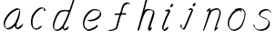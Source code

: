 SplineFontDB: 3.0
FontName: SwanHand
FullName: SwanHand
FamilyName: SwanHand
Weight: Regular
Copyright: Copyright (c) 2016, William Seymour
UComments: "2016-5-23: Created with FontForge (http://fontforge.org)"
Version: 001.000
ItalicAngle: 0
UnderlinePosition: -100
UnderlineWidth: 50
Ascent: 800
Descent: 200
InvalidEm: 0
LayerCount: 2
Layer: 0 0 "Back" 1
Layer: 1 0 "Fore" 0
XUID: [1021 547 -597214956 2349]
FSType: 0
OS2Version: 0
OS2_WeightWidthSlopeOnly: 0
OS2_UseTypoMetrics: 1
CreationTime: 1464011425
ModificationTime: 1464120092
PfmFamily: 17
TTFWeight: 400
TTFWidth: 5
LineGap: 90
VLineGap: 0
OS2TypoAscent: 0
OS2TypoAOffset: 1
OS2TypoDescent: 0
OS2TypoDOffset: 1
OS2TypoLinegap: 90
OS2WinAscent: 0
OS2WinAOffset: 1
OS2WinDescent: 0
OS2WinDOffset: 1
HheadAscent: 0
HheadAOffset: 1
HheadDescent: 0
HheadDOffset: 1
OS2Vendor: 'PfEd'
MarkAttachClasses: 1
DEI: 91125
LangName: 1033
Encoding: ISO8859-1
UnicodeInterp: none
NameList: AGL For New Fonts
DisplaySize: -48
AntiAlias: 1
FitToEm: 0
WinInfo: 80 16 4
BeginPrivate: 0
EndPrivate
Grid
466 508 m 0
 457.665896844 540.662931526 446.285633103 559.947699608 414 560 c 0
 390.024516932 558.203954134 375.039120549 549.406745543 356 540 c 0
 321.550463334 528.960453423 300.099784576 500.753452107 272 480 c 0
 255.693077886 462.130099691 242.771068504 441.020172607 226 426 c 0
 211.177201356 412.724698305 193.495736788 392.907429744 184 382 c 0
 160 344 l 0
 142 300 l 0
 132 258 l 0
 116 176 l 0
 116 166 l 0
 118.879153074 135.100250805 141.377735581 117.108717297 154 96 c 0
 164.259707204 65.061421002 172.673487914 43.5198886681 202 32 c 0
 216.015678293 29.4004781768 227.269099781 13.5457971868 248 16 c 0
 265.327886116 14.9943063802 280.646165779 23.0755601926 298 24 c 0
 318.612263295 28.8748685612 343.303595495 40.4659232526 362 52 c 0
 392.556219288 70.8505644642 406.63264245 112 446 112 c 0
 462 112 l 0
 478.538872729 121.609831926 484.742932866 147.374094146 494 166 c 0
 508.846115003 189.156284532 520.817578318 212.099416923 528 240 c 0
 528.671083185 242.606866177 537.744603536 266.889057136 540 266 c 0
 552 318 l 0
 568 378 l 0
 574 434 l 0
 574 448 l 0
 574.100007955 459.474443459 573.287756287 470.391612093 570 480 c 0
 563.532779099 518.32144585 538.417412596 543.911569696 508 558 c 0
 488.941227725 566.82744987 473.716101812 572.321916029 446 574 c 0
 370 566 l 0
 330 562 l 0
 319.45406219 556.87058586 313.315906878 547.021530182 308 538 c 1024
EndSplineSet
TeXData: 1 0 0 346030 173015 115343 0 1048576 115343 783286 444596 497025 792723 393216 433062 380633 303038 157286 324010 404750 52429 2506097 1059062 262144
AnchorClass2: "df" "" 
BeginChars: 256 11

StartChar: n
Encoding: 110 110 0
Width: 685
VWidth: 0
Flags: HW
HStem: -0.271188 21G<111.159 126.281 414.9 421.648> 550.958 41.3051<379.718 532.106> 550.958 34.7945<391.537 473.427>
VStem: 547.307 37.7164<384.154 531.26>
LayerCount: 2
Fore
SplineSet
209 495 m 5xd0
 192 515 l 5
 218 534 266 586 284 586 c 4xb0
 285 586 286 586 287 585 c 4
 295 581 302 567 302 558 c 4
 302 557 302 556 302 555 c 4
 299 543 299 527 297 517 c 5
 327 557 367 570 416 582 c 4
 437 587 455 592 474 592 c 4
 499 592 524 583 550 555 c 5
 577 526 585 500 585 477 c 4
 585 452 576 430 572 409 c 4
 555 321 528 272 500 184 c 4
 485 138 466 100 457 66 c 5
 467 78 500 100 508 105 c 4
 510 106 507 91 507 90 c 5
 506 74 l 5
 488 56 484 52 471 40 c 4
 442 12 425 0 417 -0 c 4
 412 0 410 4 410 13 c 4
 410 51 453 160 471 218 c 4
 499 306 527 355 543 443 c 4
 546 458 547 471 547 482 c 4
 547 501 544 516 538 529 c 5
 527 540 508 551 479 551 c 4
 468 551 456 549 442 546 c 4
 387 532 348 532 320 481 c 4
 248 352 141 -3 112 -3 c 4
 110 -3 109 -2 108 0 c 4
 103 10 100 10 100 12 c 4
 100 14 103 17 108 35 c 4
 166 224 227 352 266 542 c 5
 249 527 226 505 209 495 c 5xd0
EndSplineSet
EndChar

StartChar: o
Encoding: 111 111 1
Width: 690
VWidth: 0
Flags: HW
HStem: 3.87123 37.359<206.733 338.101> 557.31 39.1555<424.8 504.045>
VStem: 100.123 37.3581<116.382 284.738> 446 34.4084<523 535.579> 562.777 27.154<358.802 500.06>
LayerCount: 2
Fore
SplineSet
306 544 m 5
 302 550 l 4
 288 568 l 5
 310 577 330 577 348 583 c 4
 355 585 363 587 372 589 c 4
 396 592 416 596 435 596 c 4
 451 596 467 594 487 585 c 4
 506 577 536 564 566 519 c 4
 578 501 586 489 588 474 c 4
 589 464 590 454 590 445 c 4
 590 414 583 388 575 352 c 4
 565 302 555 274 537 226 c 4
 518 176 510 154 479 113 c 4
 448 73 427 53 385 36 c 4
 348 20 320 4 285 4 c 4
 277 4 267 5 258 7 c 4
 222 15 185 20 140 82 c 4
 132 92 126 101 121 111 c 5
 105 141 100 165 100 190 c 4
 100 214 105 238 110 267 c 4
 119 324 136 354 165 400 c 4
 198 454 219 485 267 520 c 4
 280 529 289 535 303 542 c 5
 324 550 306 544 306 544 c 5
453 557 m 5
 453 557 455 556 455 555 c 4
 471 539 478 524 479 522 c 4
 480 518 480 515 480 512 c 4
 480 505 479 499 479 493 c 4
 479 491 479 490 479 488 c 5
 446 523 l 5
 446 527 446 535 446 536 c 5
 439 536 434 535 427 533 c 4
 415 530 404 528 393 525 c 4
 359 516 333 507 298 482 c 4
 251 447 230 416 197 362 c 4
 167 316 151 287 142 230 c 4
 139 211 137 194 137 179 c 4
 137 148 144 122 158 95 c 5
 161 90 165 85 166 84 c 4
 169 79 184 56 229 45 c 4
 241 42 253 41 263 41 c 4
 293 41 318 51 352 65 c 4
 394 82 438 112 465 154 c 4
 498 206 503 224 522 274 c 4
 539 322 547 335 556 386 c 4
 560 413 563 427 563 442 c 4
 563 453 561 465 558 484 c 4
 556 495 541 509 540 512 c 5
 531 525 526 535 511 542 c 4
 491 550 476 557 459 557 c 4
 457 557 455 557 453 557 c 5
EndSplineSet
EndChar

StartChar: a
Encoding: 97 97 2
Width: 738
VWidth: 0
Flags: W
HStem: 13.6555 36.5575<177.48 267.587> 548 41<437.306 523.676>
VStem: 100.308 35.6455<92.8964 230.66> 413.25 40.8033<57.8695 117>
LayerCount: 2
Back
SplineSet
550.125 540 m 0
 522.331054688 582.280273438 481.984375 571.637695312 448.125 561 c 0
 423.763671875 549.05078125 397.576171875 540.998046875 373.125 525 c 0
 333.686523438 493.569335938 290.354492188 464.583984375 256.125 429 c 0
 215.395507812 381.245117188 167.822265625 329.662109375 148.125 270 c 0
 133.48046875 231.15625 116.899414062 191.588867188 121.125 147 c 0
 109.3125 69.1875 187.594726562 15.7431640625 259.125 45 c 0
 304.970703125 60.9638671875 341.188476562 85.4921875 376.125 120 c 0
 418.56640625 158.01171875 456.069335938 201.983398438 481.125 255 c 0
 498.1640625 299.493164062 519.079101562 346.405273438 529.125 396 c 0
 556.026367188 500.90234375 539.079101562 546.48046875 505.125 423 c 0
 472.2578125 350.31640625 451.063476562 269.731445312 445.125 189 c 0
 442.370117188 151.556640625 433.125 116.860351562 433.125 78 c 0
 433.125 50.708984375 441.64453125 39 466.125 39 c 0
 520.88671875 39 579.360351562 102.931640625 625.125 129 c 0
 655.125 156 l 1025
EndSplineSet
Fore
SplineSet
426 214 m 1
 429 246 453 272 468 306 c 0
 486 346 489 363 502 403 c 0
 511 430 515 452 521 478 c 0
 524.696771953 490.938701834 522.41461515 522.668322614 531.519965122 522.668322614 c 0
 532.266832261 522.668322614 533.090315858 522.454842071 534 522 c 0
 540 519 545 524 549 506 c 0
 552.5 492 553.5 482.5 553.5 475.875 c 0
 553.5 469.25 552.5 465.5 552 463 c 0
 550 431 546 413 539 382 c 0
 530 338 524 312 504 272 c 0
 486 235 480 206 462 178 c 0
 461 170 460 162 459 152 c 0
 458 143 457 135 455 128 c 0
 454.322875656 122.131589015 454.053304536 117.180172785 454.053304536 112.69730947 c 0
 454.053304536 97.3188429478 457.225708115 87.4544646701 458 65 c 1
 465 66 460 55 467 58 c 0
 502 72 519 85 550 106 c 0
 584 129 601 145 634 170 c 1
 644 164 l 1
 611 139 619 93 585 70 c 0
 554 49 537 36 502 22 c 0
 494.116432289 18.9678585726 486.968375108 16.671227676 479.663759678 16.671227676 c 0
 474.923067188 16.671227676 470.116432289 17.6385697129 465 20 c 1
 465 20 465.132231405 19.7685950413 465.132231405 19.6123215627 c 0
 465.132231405 19.5326527305 465.097864458 19.4725105729 464.994089754 19.4725105729 c 0
 464.181853133 19.4725105729 459.117647059 23.1568627451 433 50 c 0
 415.956521739 67.0434782609 412.621928166 72.6011342155 412.621928166 76.370674776 c 0
 412.621928166 78.7939508507 414 80.4782608696 414 84 c 0
 413.5 90 413.25 95.75 413.25 101.25 c 0
 413.25 106.75 413.5 112 414 117 c 1
 389 89 368 73 333 50 c 0
 302 30 282 20 246 15 c 0
 240.374109685 14.0998575496 235.203988612 13.6554843416 230.318696264 13.6554843416 c 0
 213.495014235 13.6554843416 200.049216523 18.9254629639 183 29 c 0
 178 32 179 27 140 67 c 0
 114 94 116 96 112 109 c 0
 104.081208782 132.756373654 100.308351736 151.330329592 100.308351736 172.929564594 c 0
 100.308351736 181.333846351 100.879560443 190.196153875 102 200 c 0
 107 243 117 267 137 306 c 0
 160 351 177 374 209 413 c 0
 239 450 258 470 295 500 c 0
 328 526 348 537 387 556 c 0
 416 570 440 589 472 589 c 0
 501 589 514 571 541 560 c 1
 569 519 l 1
 542 530 529 548 500 548 c 0
 468 548 451 534 422 520 c 0
 384 501 363 490 330 464 c 0
 293 434 274 414 244 377 c 0
 212 338 195 315 172 270 c 0
 152 231 142 207 137 164 c 0
 136.28546882 157.747852177 135.953853746 152.133897862 135.953853746 146.941532704 c 0
 135.953853746 123.066641994 142.964960744 108.105117767 152 81 c 0
 154 77 159 73 160 70 c 0
 178.172793719 60.480917576 185.112579562 50.2129679602 202.204943097 50.2129679602 c 0
 204.864063004 50.2129679602 207.768907107 50.4614845178 211 51 c 0
 247 56 267 66 298 86 c 0
 338 112 360 130 391 167 c 0
 396 173 400 178 405 184 c 0
 413 194 420 204 426 214 c 1
EndSplineSet
Validated: 1
EndChar

StartChar: d
Encoding: 100 100 3
Width: 815
VWidth: 0
Flags: W
HStem: -6.94407 37.7934<162.391 269.712> 500.958 42.0792<432.813 532.943> 520.91 33.7071<347.186 509.185> 972.598 20G<732.096 739.15>
VStem: 100.639 35<55.6606 205.233> 368 38.5982<58.1399 66>
LayerCount: 2
Back
SplineSet
783.626953125 547 m 1
 663.626953125 571 l 0
 652.068359375 567.193359375 638.827148438 563.614257812 627.626953125 559 c 0
 593.447265625 543.733398438 555.375 528.80859375 534.626953125 502 c 0
 516.977539062 479.194335938 494.85546875 450.380859375 474.626953125 424 c 0
 474.626953125 423.999023438 474.625976562 423.997070312 471.626953125 415 c 0
 438.626953125 346 l 0
 414.626953125 277 l 0
 393.626953125 211 l 0
 381.626953125 145 l 0
 381.626953125 49 l 0
 397.280273438 16.2021484375 433.9453125 -7.353515625 474.626953125 -2 c 0
 511.854492188 2.8994140625 528.734375 8.7587890625 561.626953125 22 c 0
 612.626953125 76 l 0
 654.626953125 136 l 0
 717.626953125 253 l 0
 726.626953125 268 l 0
 774.626953125 394 l 0
 821.626953125 565 l 0
 855.626953125 711 l 0
 863.626953125 741 l 0
 893.626953125 852 l 0
 911.626953125 922 l 0
 942.626953125 1078 l 0
 961.59765625 1202.14941406 934.4453125 1072.67089844 912.626953125 1015 c 0
 885.626953125 910 l 0
 876.626953125 880 l 0
 840.626953125 769 l 0
 780.626953125 544 l 0
 753.626953125 451 l 0
 714.626953125 337 l 0
 684.626953125 244 l 0
 666.626953125 172 l 0
 651.626953125 67 l 0
 650.591796875 55.9609375 648.626953125 45.5244140625 648.626953125 34 c 0
 648.626953125 16.55078125 658.625976562 7 675.626953125 7 c 0
 706.780273438 7 721.33984375 25.892578125 747.626953125 37 c 0
 816.626953125 103 l 1025
EndSplineSet
Fore
SplineSet
533 501 m 1xbc
 532.173506788 500.971500234 531.35594818 500.957620728 530.546745461 500.957620728 c 0xdc
 502.962637114 500.957620728 485.088007491 517.085499298 454 520 c 0
 446.143149884 520.581988897 439.13307746 520.909944487 432.501608274 520.909944487 c 0
 416.34408882 520.909944487 402.434144333 518.963038859 384 514 c 0
 350 505 327 502 300 480 c 0
 263 450 250 424 226 384 c 0
 205 349 199 326 184 288 c 0
 167 243 153 218 144 170 c 0
 139.05572809 145.27864045 135.639320225 126.286771069 135.639320225 105.942352531 c 0
 135.639320225 93.3688103938 136.94427191 80.27864045 140 65 c 0
 143 51 151 47 155 37 c 1
 168.685038976 32.4383203415 179.822046771 30.8493437268 193.115693245 30.8493437268 c 0
 200.221446177 30.8493437268 207.943381589 31.3033370453 217 32 c 0
 234 34 245 34 259 43 c 0
 293 63 314 75 339 105 c 0
 376 149 389 180 415 230 c 0
 460 318 485 366 519 458 c 0
 524 474 529 487 533 501 c 1xbc
505 544 m 0
 507.134838301 543.343126677 509.916900446 543.036832936 513.09375714 543.036832936 c 0xdc
 529.262223696 543.036832936 555.656873323 550.97061997 559 561 c 0
 575 604 593 645 606 690 c 0
 621 741 627 752 643 802 c 0
 659 852 655 843 670 894 c 0
 680 928 673 913 687 946 c 0
 692.815247294 959.291993815 726.236291396 992.598190315 737.956096499 992.598190315 c 0
 740.343797332 992.598190315 741.830749613 991.215757345 742 988 c 0
 742.073708465 986.82066456 742.109386365 985.657627934 742.109386365 984.509788874 c 0
 742.109386365 954.512248356 717.742020373 934.894373025 711 906 c 0
 699 850 701 865 687 810 c 0
 668 734 646 694 625 618 c 0
 609 560 585 520 569 471 c 0
 565 457 560 442 554 426 c 0
 520 334 495 285 450 198 c 0
 434 166 423 142 407 118 c 1
 408 118 l 1
 406.52240775 109.873242625 406.136454929 101.746485249 406.136454929 93.5693216876 c 0
 406.136454929 84.6248431782 406.598238949 75.620054781 406.598238949 66.4889873503 c 0
 406.598238949 61.3695615161 406.453081839 56.2104411522 406 51 c 0
 406 47 426 56 425 53 c 1
 436 54 422 45 433 50 c 0
 451 58 461 63 476 74 c 0
 502 93 513 106 537 127 c 1
 532 97 l 1
 521 71 530 69 511 41 c 0
 500 26 486 26 468 17 c 0
 457 12 449 9 436 7 c 0
 428 6 423 7 416 11 c 0
 407 16 371 51 369 58 c 0
 368 61 368 63 368 66 c 1
 345 40 325 29 294 10 c 0
 280 2 269 2 252 -0 c 0
 233.750084403 -1.88792230316 218.668391581 -6.94406738214 204.013465584 -6.94406738214 c 0
 195.381004215 -6.94406738214 186.896621575 -5.18969591857 178 0 c 0
 175 2 178 -4 142 30 c 0
 102 67 109 75 105 98 c 0
 101.94427191 112.896674439 100.639320225 125.750776405 100.639320225 138.234148599 c 0
 100.639320225 158.432669103 104.05572809 177.660606461 109 203 c 0
 118 251 132 275 149 320 c 0
 164 358 170 381 191 416 c 0
 215 457 228 482 265 513 c 0
 292 535 314 538 349 547 c 0
 369.573484034 551.747727085 381.381057663 554.617044797 398.790891808 554.617044797 c 0xbc
 403.382955203 554.617044797 408.364771882 554.417424305 414 554 c 0
 449 551 483 549 505 544 c 0
EndSplineSet
Validated: 1
EndChar

StartChar: h
Encoding: 104 104 4
Width: 663
VWidth: 0
Flags: HW
HStem: 1.94736 21G<90.7577 93.7807 377.804 381.125> 562.338 36<369.273 486.339> 982 20G<488.099 496.599>
VStem: 539.101 39.4007<439.32 538.167>
LayerCount: 2
Back
SplineSet
493.72265625 990 m 4
 463.9921875 971.690429688 454.08984375 950.854492188 433.72265625 930 c 4
 388.72265625 837 l 4
 358.72265625 756 l 4
 310.72265625 600 l 4
 308.065429688 579.388671875 299.151367188 560.245117188 292.72265625 540 c 4
 287.302734375 522.93359375 280.302734375 505.385742188 274.72265625 492 c 4
 247.72265625 414 l 4
 211.72265625 303 l 4
 184.72265625 228 l 4
 157.72265625 171 l 4
 151.72265625 153 l 4
 130.72265625 84 l 4
 112.72265625 27 l 4
 139.72265625 96 l 4
 142.72265625 111 l 4
 175.72265625 210 l 4
 217.72265625 318 l 4
 241.72265625 390 l 4
 249.642578125 406.744140625 251.951171875 425.6875 262.72265625 441 c 4
 270.122070312 466.9375 290.84765625 485.533203125 301.72265625 510 c 4
 330.630859375 541.763671875 361.713867188 576.520507812 403.72265625 582 c 4
 468.826171875 590.715820312 536.944335938 556.80078125 529.72265625 492 c 4
 528.91796875 484.784179688 523.17578125 426.948242188 517.72265625 429 c 4
 493.72265625 369 l 4
 466.72265625 297 l 4
 439.72265625 222 l 4
 412.72265625 150 l 4
 388.72265625 81 l 4
 383.502929688 62.5576171875 373.72265625 44.533203125 373.72265625 27 c 4
 373.72265625 21.9873046875 378.48828125 24 382.72265625 24 c 4
 394.108398438 24 407.661132812 41.9541015625 415.72265625 48 c 4
 496.72265625 129 l 1029
EndSplineSet
Fore
SplineSet
205 231 m 1
 205 230 l 2
 199 208 193 186 186 160 c 0
 171 104 138 1 132 0 c 0
 131 0 l 0
 120 7 101 19 100 31 c 0
 100 32 101 33 101 34 c 0
 128 129 144 174 165 261 c 0
 178 313 193 359 209 422 c 0
 240 542 263 614 291 733 c 0
 304 789 310 821 331 874 c 0
 346 912 351 931 376 965 c 0
 395 989 406 994 431 1013 c 1
 427 984 l 2
 424 964 431 959 413 935 c 0
 388 901 380 881 365 843 c 0
 346 790 341 755 326 700 c 0
 312 646 300 602 289 560 c 1
 298 571 310 580 325 589 c 0
 336 595 346 598 356 599 c 0
 371 601 387 598 407 598 c 0
 437 597 453 597 482 585 c 0
 523 571 555 556 560 532 c 0
 561 528 561 523 562 518 c 0
 565 489 561 451 555 427 c 0
 537 361 522 324 501 258 c 0
 476 181 458 135 439 63 c 1
 443 69 449 74 455 80 c 2
 484 112 l 1
 492 81 l 1
 480 44 485 40 457 20 c 0
 437 6 450 15 419 4 c 0
 419 4 l 0
 413 3 393 31 393 31 c 2
 386 38 383 44 382 50 c 0
 381 61 388 70 390 79 c 0
 412 162 430 208 456 290 c 0
 477 356 492 392 510 458 c 0
 516 483 525 500 522 523 c 0
 522 526 521 529 520 532 c 0
 518 544 512 545 500 554 c 1
 484 559 473 566 451 567 c 0
 431 567 415 569 400 567 c 0
 390 566 381 564 370 558 c 0
 336 539 322 518 305 486 c 0
 286 449 271 418 259 388 c 0
 244 349 233 312 216 262 c 0
 212 252 209 241 205 232 c 2
 205 231 l 1
EndSplineSet
EndChar

StartChar: e
Encoding: 101 101 5
Width: 700
VWidth: 0
Flags: W
HStem: 2.21115 21G<251.864 259.287> 547.858 33.3384<363.157 518.079>
VStem: 100.367 37.0026<109.485 274.345> 570.531 33.5942<430.316 489.105>
LayerCount: 2
Back
SplineSet
263.044921875 272 m 0
 299.640625 275.756835938 354.200195312 278.6015625 381.044921875 288 c 0
 405.39453125 296.525390625 432.360351562 301.2421875 453.044921875 312 c 0
 501.798828125 334.944335938 542.079101562 364.626953125 564.044921875 411 c 0
 573.520507812 431.00390625 582.044921875 448.78515625 582.044921875 480 c 0
 583.815429688 538.719726562 532.743164062 556.13671875 480.044921875 561 c 0
 440.016601562 564.694335938 405.807617188 576.5546875 380.044921875 562.83203125 c 0
 355.314453125 549.659179688 340.916015625 539.342773438 317.044921875 524.512695312 c 0
 293.098632812 509.635742188 259.748046875 495.278320312 243.044921875 470.758789062 c 0
 236.780273438 461.5625 214.533203125 437.88671875 208.1875 427 c 0
 200.373046875 413.59375 188.124023438 394.4921875 176.280273438 382 c 0
 144.466796875 322 l 0
 122.325195312 234 l 0
 116.043945312 139 l 0
 163.58984375 59 l 0
 236.044921875 20.234375 l 0
 357.044921875 45 l 0
 414.044921875 72 l 0
 420.044921875 78 l 0
 490.044921875 123 l 0
 506.044921875 150 l 1025
EndSplineSet
Fore
SplineSet
300 255 m 1
 205 288 l 1
 249 293 316 292 359 303 c 0
 400 313 423 322 460 342 c 0
 492 360 511 372 535 400 c 0
 554 423 558 440 566 469 c 0
 568.704164999 479.816659995 570.530828997 484.19831265 570.530828997 489.105486612 c 0
 570.530828997 493.27167534 569.214169002 497.816659995 566 507 c 0
 566 508 555 520 555 521 c 1
 544 527 540 533 525 536 c 0
 503 541 490 542 467 544 c 0
 449.483243692 545.297537504 436.596397215 547.85777769 422.605046269 547.85777769 c 0
 415.030390993 547.85777769 407.132012444 547.107387487 398 545 c 0
 378 540 369 535 351 525 c 0
 330 512 319 500 300 485 c 0
 278 468 268 455 250 435 c 0
 230 412 217 400 201 374 c 0
 183 345 175 327 163 295 c 0
 151 262 144 243 139 208 c 0
 137.937742252 198.705244702 137.369155795 190.186258577 137.369155795 182.087194592 c 0
 137.369155795 159.688711259 141.717902119 140.501938014 152 117 c 0
 164 91 171 91 186 72 c 1
 194 66 217 49 227 46 c 0
 246 41 229 42 248 44 c 0
 275 47 284 46 309 55 c 0
 350 70 372 80 411 100 c 0
 435 112 448 120 469 137 c 0
 479 145 482 153 490 164 c 1
 506 149 l 1
 506 145.571428571 506.163265306 141.163265306 506.163265306 136.428571429 c 0
 506.163265306 124.591836735 505.142857143 110.714285714 498 105 c 0
 477 88 469 78 445 66 c 0
 406 46 385 34 344 19 c 0
 319 10 305 7 278 4 c 0
 269.502941686 3.105572809 262.605883371 2.211145618 255.96718427 2.211145618 c 0
 247.761300899 2.211145618 239.950155281 3.577708764 230 8 c 0
 206 18 157 52 134 80 c 1
 116 103 111 126 105 154 c 0
 101.656854249 170.238136502 100.366557715 183.51104636 100.366557715 196.7600042 c 0
 100.366557715 211.252195506 101.910369 225.715728753 104 244 c 0
 109 279 116 298 128 331 c 0
 140 363 148 381 165 410 c 0
 182 436 195 448 215 471 c 0
 233 491 243 504 265 521 c 0
 284 536 296 541 318 553 c 0
 336 564 345 571 365 576 c 0
 381.483339502 579.803847577 393.143593539 581.196152423 406.350998904 581.196152423 c 0
 413.976297946 581.196152423 422.117314098 580.732050808 432 580 c 0
 455 578 468 577 490 572 c 0
 508 568 518 567 533 557 c 0
 549 546 592 503 598 486 c 0
 602.083333333 474.333333333 604.125 465.048611111 604.125 455.366898148 c 0
 604.125 448.451388889 603.083333333 441.333333333 601 433 c 0
 594 404 589 387 570 364 c 0
 546 336 527 324 495 306 c 0
 458 286 435 277 394 267 c 0
 351 257 344 260 300 255 c 1
EndSplineSet
Validated: 1
EndChar

StartChar: s
Encoding: 115 115 6
Width: 687
VWidth: 0
Flags: W
HStem: -18.2414 36<230.174 373.598> 545.09 36.4397<392.008 528.671>
VStem: 519.25 36<133.774 242.594>
LayerCount: 2
Back
SplineSet
567.026367188 503 m 0
 573.858398438 556.028320312 497.67578125 563.64453125 457.026367188 563 c 0
 376.993164062 561.731445312 258.076171875 500.529296875 275.026367188 409 c 4
 280.026367188 382 315.74609375 380.520507812 335.026367188 369 c 4
 417.026367188 320 539.026367188 311.6640625 539.026367188 181 c 0
 539.026367188 73.9853515625 396.913085938 3 305.026367188 3 c 0
 219.91015625 -0.009765625 130.397460938 60.0234375 117.026367188 147 c 1024
EndSplineSet
Fore
SplineSet
571 493 m 0
 561 502 552 513 551 518 c 0
 550 524 549 532 549 533 c 1
 536 540 529 541 512 543 c 0
 500.875388203 544.236067977 492.042572473 545.090169944 482.66873708 545.090169944 c 0
 476.875388203 545.090169944 470.875388203 544.763932023 464 544 c 0
 435 540 418 539 392 527 c 0
 350 508 331 493 305 455 c 0
 294 440 293 429 290 410 c 1
 289 404 289 399 290 397 c 1
 320 380 334 376 366 361 c 0
 394 349 412 345 443 329 c 0
 466 316 491 300 520 266 c 1
 545 238 546 224 551 207 c 1
 554.062870566 195.973665961 555.249505911 187.574061232 555.249505911 178.583053057 c 0
 555.249505911 172.896640198 554.774851773 166.973665961 554 160 c 1
 552 138 550 125 541 106 c 0
 531 84 521 74 505 57 c 0
 487 38 476 27 453 15 c 0
 431 3 416 2 392 -4 c 0
 366 -11 351 -17 324 -18 c 0
 320.042190121 -18.1583123952 316.309945571 -18.241436347 312.731846777 -18.241436347 c 0
 293.708438024 -18.241436347 279.042190121 -15.8918132338 258 -10 c 1
 235 -4 220 3 197 18 c 0
 171 36 149 60 133 81 c 1
 115 104 113 115 106 130 c 1
 102 142 102 149 100 160 c 0
 99 165 107 161 116 152 c 0
 126 144 135 133 136 128 c 0
 138 117 138 110 141 102 c 1
 149 83 155 76 159 71 c 1
 171 56 170 58 182 50 c 0
 197 39 204 32 227 26 c 1
 247.200502516 20.1081867662 260.31662479 17.758563653 278.870320401 17.758563653 c 0
 282.3600712 17.758563653 286.042190121 17.8416876048 290 18 c 0
 317 19 332 25 358 32 c 0
 382 38 397 39 419 51 c 0
 440 63 451 74 469 93 c 0
 485 110 495 120 505 140 c 0
 514 159 516 172 518 194 c 0
 518.774851773 200.973665961 519.249505911 206.596442563 519.249505911 211.798764486 c 0
 519.249505911 220.024357685 518.062870566 227.198814188 515 237 c 1
 512 258 501 267 499 269 c 1
 492 277 493 280 468 293 c 0
 442 307 424 313 394 327 c 0
 364 340 345 347 313 365 c 0
 308 368 278 385 260 413 c 0
 260 413 260 414 259 414 c 0
 252 427 252 434 254 444 c 1
 257 463 258 475 269 491 c 0
 295 529 316 544 358 563 c 0
 384 575 401 576 430 580 c 0
 436.615800423 581.102633404 442.691245103 581.529822128 448.623543568 581.529822128 c 0
 458.831600847 581.529822128 468.615800423 580.264911064 480 579 c 0
 497 577 507 575 524 566 c 1
 540 558 563 537 577 518 c 0
 577 517 578 516 579 515 c 0
 589 499 585 494 587 486 c 0
 588 481 581 485 571 493 c 0
EndSplineSet
Validated: 1
EndChar

StartChar: i
Encoding: 105 105 7
Width: 502
VWidth: 0
Flags: HWO
HStem: 6.58879 36.4112<136.206 180.758> 650.833 93.9664<341.29 381.556>
VStem: 99.8062 36.1938<43.5343 145.375> 321.352 80.3287<670.932 725.114>
LayerCount: 2
Fore
SplineSet
401 711 m 4
 397 687 376 660 354 653 c 4
 350 652 346 651 343 651 c 4
 330 651 321 661 321 676 c 4
 321 678 322 681 322 684 c 4
 326 709 347 736 369 743 c 4
 373 744 377 745 380 745 c 4
 393 745 402 735 402 719 c 4
 402 716 401 714 401 711 c 4
200 545 m 0
 188 552 170 559 173 560 c 0
 204 571 237 582 268 594 c 0
 273 596 275 604 293 591 c 0
 322 572 323 555 323 555 c 0
 323 529 315 522 305 498 c 0
 275 429 251 392 221 323 c 0
 198 271 189 240 170 187 c 0
 158 154 148 137 142 103 c 0
 138.525931633 83.8926239799 135.806185204 72.3284673477 135.806185204 55.2047001719 c 0
 135.806185204 52.6123704084 135.868517092 49.8926239799 136 47 c 1
 136 46 136 43 136 43 c 1
 141 43 147 44 154 46 c 0
 169 50 178 59 191 69 c 0
 220 90 231 105 260 126 c 0
 263 127 261 122 265 109 c 0
 269 97 266 91 265 88 c 0
 256 56 255 55 226 33 c 0
 214 23 204 14 188 10 c 0
 180.751175644 8.29439426916 174.775078561 6.58878853831 168.443630552 6.58878853831 c 0
 159.9265168 6.58878853831 150.766365615 9.6752257888 137 20 c 0
 120 32 107 50 105 54 c 0
 99 65 101 72 100 79 c 1
 99.8685170918 82.1555897963 99.8061852042 85.1037265309 99.8061852042 87.8944171788 c 0
 99.8061852042 106.328467348 102.525931633 117.89262398 106 137 c 0
 112 171 122 188 134 221 c 0
 153 274 162 305 185 357 c 0
 215 426 239 463 269 532 c 0
 272 539 274 544 277 549 c 1
 261 543 250 539 229 531 c 0
 228.827844932 530.942614977 228.616173374 530.914867322 228.368008866 530.914867322 c 0
 224.291621483 530.914867322 210.36876475 538.401695159 200 545 c 0
EndSplineSet
EndChar

StartChar: j
Encoding: 106 106 8
Width: 618
VWidth: 0
Flags: HW
LayerCount: 2
Back
SplineSet
94.3974609375 534 m 0
 123.2265625 540.89453125 137.013671875 548.342773438 158.397460938 556 c 0
 166.857421875 559.029296875 181.551757812 564 190.397460938 564 c 0
 200.649414062 566.676757812 194.255859375 552.282226562 196.397460938 546 c 0
 193.744140625 519.389648438 185.73828125 499.64453125 174.397460938 476 c 0
 160.465820312 444.665039062 144.377929688 407.80859375 138.397460938 372 c 0
 128.875976562 349.354492188 119.717773438 327.02734375 108.397460938 306 c 0
 99.0263671875 289.713867188 90.7490234375 274.6015625 84.3974609375 258 c 0
 71.2314453125 236.711914062 66.1572265625 212.595703125 58.3974609375 190 c 0
 50.1494140625 173.725585938 44.8046875 156.198242188 38.3974609375 140 c 0
 34.392578125 129.876953125 30.3720703125 119.80859375 26.3974609375 110 c 0
 10.3974609375 66 l 0
 -7.6025390625 6 l 4
 -30.6025390625 -32 l 0
 -42.974609375 -37.2490234375 -46.369140625 -46 -63.6025390625 -46 c 0
 -102.801757812 -46 -120.602539062 10 -120.602539062 36 c 0
 -120.602539062 49.998046875 -122.602539062 67 -121.602539062 81 c 1024
EndSplineSet
Fore
SplineSet
517 705 m 4
 513 681 492 654 470 647 c 4
 466 646 462 645 459 645 c 4
 446 645 438 655 438 670 c 4
 438 672 438 675 438 678 c 4
 442 703 463 730 485 737 c 4
 489 738 493 739 496 739 c 4
 509 739 518 729 518 713 c 4
 518 710 517 708 517 705 c 4
334.1484375 551.147460938 m 0
 327.206054688 555.490234375 308.627929688 564.032226562 311.319335938 565 c 0
 341.625976562 575.893554688 358.194335938 584.115234375 389.328125 592.2578125 c 0
 392.678710938 593.190429688 396.844726562 606.390625 427.709960938 577.553710938 c 0
 429.625976562 575.762695312 431.814453125 573.555664062 433.240234375 572.020507812 c 0
 455.092773438 548.517578125 449.399414062 542.931640625 447.69921875 534.955078125 c 1
 437.9375 498.327148438 427.251953125 480.122070312 412.717773438 444.677734375 c 0
 390.400390625 390.96484375 375.8359375 360.909179688 352.577148438 307.260742188 c 0
 334.153320312 263.60546875 325.432617188 239.05078125 306.982421875 195.319335938 c 0
 287.58203125 150.736328125 276.90234375 126.143554688 256.534179688 81.5576171875 c 0
 245.94921875 58.08984375 243.92578125 41.46484375 227.329101562 20.40625 c 1
 220.427734375 10.2255859375 211.234375 6.3369140625 198.236328125 5.3994140625 c 0
 183.467773438 4.4775390625 171.340820312 8.916015625 153.221679688 21.6630859375 c 0
 122.965820312 42.9521484375 110.62890625 65.7529296875 106.669921875 76.1484375 c 1
 100.145507812 91.455078125 101.383789062 101.721679688 100.436523438 115.922851562 c 0
 99.4375 129.065429688 101.399414062 137.302734375 101.401367188 149.783203125 c 0
 101.401367188 153.219726562 109.36328125 149.198242188 118.888671875 140.94921875 c 0
 128.413085938 132.700195312 136.375 122.93359375 136.375 119.49609375 c 0
 136.373046875 106.5 134.458007812 98.35546875 135.395507812 86.01953125 c 0
 136.390625 71.099609375 135.688476562 61.34765625 140.801757812 49.353515625 c 1
 141.93359375 46.3818359375 142.6484375 44.7314453125 143.770507812 42.482421875 c 1
 147.430664062 40.5986328125 155.209960938 37.5498046875 165.637695312 38.2001953125 c 0
 177.860351562 39.08203125 186.126953125 42.47265625 192.801757812 52.318359375 c 1
 209.19140625 73.11328125 211.0390625 89.25390625 221.797851562 113.10546875 c 0
 242.168945312 157.700195312 252.829101562 182.248046875 272.232421875 226.840820312 c 0
 290.641601562 270.471679688 299.376953125 295.059570312 317.818359375 338.758789062 c 0
 341.115234375 392.493164062 355.655273438 422.494140625 377.954101562 476.165039062 c 0
 391.20703125 508.483398438 400.552734375 524.747070312 409.982421875 556.025390625 c 1
 387.330078125 549.203125 388.247070312 548.651367188 362.278320312 539.317382812 c 0
 359.587890625 538.350585938 345.788085938 543.868164062 334.1484375 551.147460938 c 0
EndSplineSet
EndChar

StartChar: f
Encoding: 102 102 9
Width: 792
VWidth: 0
Flags: HW
LayerCount: 2
Back
SplineSet
236.516601562 392 m 0
 277.561523438 366.609375 260.295898438 402.21875 278.516601562 406 c 0
 360.516601562 414 l 0
 446.516601562 422 l 0
 524.516601562 426 l 0
 548.516601562 430 l 1025
612.516601562 790 m 0
 599.997070312 790 575.112304688 790 560.516601562 790 c 0
 537.197265625 788.174804688 522.909179688 778.455078125 508.516601562 766 c 0
 486.662109375 751.794921875 462.684570312 726.750976562 454.516601562 698 c 0
 449.5234375 680.423828125 445.588867188 664.639648438 442.516601562 646 c 0
 432.516601562 602 l 0
 422.516601562 558 l 0
 410.516601562 516 l 0
 408.4765625 505.206054688 400.573242188 499.5390625 402.516601562 488 c 0
 403.190429688 483.99609375 391.041992188 452.508789062 388.516601562 448 c 0
 378.516601562 402 l 0
 364.516601562 342 l 0
 352.516601562 298 l 0
 340.516601562 252 l 0
 332.516601562 202 l 0
 332.516601562 194 l 0
 312.516601562 116 l 0
 302.516601562 48 l 0
 296.516601562 -6 l 0
 296.516601562 -10 l 0
 288.733398438 -20.4443359375 292.211914062 -34.330078125 286.516601562 -46 c 0
 279.03125 -64.8701171875 267.142578125 -80.7529296875 250.516601562 -90 c 0
 228.76953125 -102.096679688 209.565429688 -112.624023438 192.516601562 -122 c 0
 189.40625 -123.7109375 186.58984375 -124.962890625 184.516601562 -126 c 0
 88.5166015625 -128 l 1025
EndSplineSet
Fore
SplineSet
272 453 m 4
 263 463 260 472 263 472 c 4
 381 477 447 481 564 486 c 4
 567 486 577 477 586 467 c 4
 595 457 598 448 595 448 c 4
 478 443 412 439 294 434 c 4
 291 434 281 443 272 453 c 4
682 749 m 4
 690 739 693 730 689 731 c 4
 666 735 656 742 634 741 c 4
 617 740 610 733 594 725 c 4
 573 714 559 711 544 693 c 4
 523 668 518 650 507 620 c 4
 490 574 488 547 473 500 c 4
 457 450 444 423 428 373 c 4
 409 314 385 206 368 147 c 4
 351 86 363 123 342 67 c 4
 338 57 338 61 334 57 c 4
 325 50 334 55 320 47 c 4
 301 36 258 18 237 11 c 4
 215 3 223 6 200 4 c 4
 171 1 178 0 148 -1 c 4
 145 -1 117 -1 108 9 c 4
 99 19 98 24 101 24 c 4
 131 25 124 25 153 28 c 4
 176 30 190 30 211 38 c 4
 232 46 244 49 263 59 c 4
 285 71 268 61 287 75 c 4
 304 87 294 73 307 102 c 4
 333 160 333 197 350 258 c 4
 367 317 375 350 394 409 c 4
 410 459 423 486 439 536 c 4
 454 583 456 611 473 657 c 4
 484 687 490 706 511 731 c 4
 526 749 540 752 561 763 c 4
 576 771 585 778 603 779 c 4
 626 781 638 772 659 769 c 4
 663 768 674 759 682 749 c 4
EndSplineSet
EndChar

StartChar: c
Encoding: 99 99 10
Width: 598
VWidth: 0
Flags: HW
LayerCount: 2
Back
SplineSet
355.241210938 496 m 0
 375.82421875 501.216796875 367.045898438 511.899414062 369.241210938 522 c 0
 366.323242188 541.53125 349.138671875 545.131835938 335.241210938 550 c 0
 312.32421875 557.884765625 293.116210938 570.3671875 265.241210938 570 c 0
 238.232421875 571.26953125 221.005859375 562.157226562 203.241210938 550 c 0
 187.711914062 538.916992188 172.866210938 531.846679688 159.241210938 520 c 0
 147.272460938 512.180664062 133.805664062 501.596679688 121.241210938 490 c 0
 104.306640625 484.094726562 98.4677734375 471.752929688 83.2412109375 462 c 0
 76.37109375 457.599609375 63.44140625 439.926757812 61.2412109375 434 c 0
 33.2412109375 402 l 0
 5.2412109375 368 l 0
 -16.7587890625 330 l 0
 -21.525390625 320.788085938 -22.0849609375 308.845703125 -26.7587890625 300 c 0
 -29.728515625 282.440429688 -37.17578125 267.051757812 -38.7587890625 250 c 0
 -49.4033203125 229.435546875 -54.5244140625 204.07421875 -54.7587890625 178 c 0
 -54.923828125 159.754882812 -60.7587890625 142.140625 -60.7587890625 122 c 0
 -53.49609375 72.7626953125 -20.345703125 36.2197265625 33.2412109375 34 c 0
 69.9111328125 32.84375 108.573242188 32.703125 131.241210938 50 c 0
 145.2265625 60.890625 161.073242188 68.80078125 177.241210938 82 c 1024
EndSplineSet
Fore
SplineSet
463.909179688 530.435546875 m 0
 452.41015625 537.7265625 443.850585938 545.849609375 445.108398438 548.27734375 c 0
 448.802734375 555.41015625 453.916992188 559.6875 455.227539062 566.561523438 c 1
 456.1953125 575.7421875 454.853515625 581.01953125 450.782226562 587.921875 c 1
 449.807617188 589.537109375 448.791015625 591.216796875 448.791015625 591.216796875 c 1
 433.551757812 594.29296875 422.88671875 594.69921875 410.182617188 592.159179688 c 0
 388.767578125 587.875976562 372.741673126 582.76536151 354.182617188 570.720703125 c 0
 322.1015625 549.900390625 306 542 279 514 c 4
 240 474 223.319216533 449.462235201 192 404 c 0
 168.70703125 370.188476562 162.762183231 340.53851334 153.1171875 300.716796875 c 0
 141.868164062 254.272460938 140.33984375 226.549804688 145.068359375 178.612304688 c 0
 149.0390625 138.35546875 149.8359375 109.42578125 169.334960938 76 c 0
 183.334960938 52 196.133789062 53.7314453125 197.334960938 53 c 1
 209.094726562 48.9111328125 220.122070312 40.17578125 244.190429688 43.7001953125 c 0
 271.90234375 47.7578125 288.518952124 51.9379431759 311.986328125 66.7236328125 c 0
 334.115234375 80.666015625 329.808373533 83.4761137295 348 104 c 0
 349.828125 106.0625 364.423257698 107.969767307 378 107 c 0
 392 106 414.40234375 121.907226562 412.57421875 119.844726562 c 0
 394.674804688 99.6572265625 370.515625 58.845703125 348 43.9697265625 c 0
 324.658203125 28.5478515625 311.865742052 19.6391098427 284.030273438 15.56640625 c 0
 259.368164062 11.9580078125 243.342773438 -3.1474609375 194.372070312 24.8125 c 0
 148.221679688 51.158203125 131.77382133 73.7853757033 121.013671875 98.4453125 c 0
 104.694335938 135.845703125 101.9375 158.083007812 98 198 c 0
 93.2490234375 246.16796875 99.5103934544 280.410880443 110.717773438 327.00390625 c 0
 120.380859375 367.176757812 124.735351562 395.22265625 148 429 c 0
 179.276367188 474.409179688 196.696477585 500.551574625 236 541 c 0
 262.584960938 568.359375 280.28261752 577.250822788 312.712890625 598.301757812 c 0
 331.5546875 610.532226562 348.294921875 615.891601562 370.030273438 620.239257812 c 0
 389.333984375 624.096679688 411.037109375 621.385742188 433.538085938 613.377929688 c 0
 474.311523438 598.864257812 490.348632812 568.618164062 491.881835938 566.076171875 c 0
 497.481445312 556.583984375 498.694335938 550.197265625 497.671875 540.49609375 c 1
 496.130859375 532.41015625 490.818359375 528.245117188 487.329101562 521.506835938 c 0
 486.0703125 519.079101562 475.408203125 523.143554688 463.909179688 530.435546875 c 0
EndSplineSet
EndChar
EndChars
EndSplineFont
